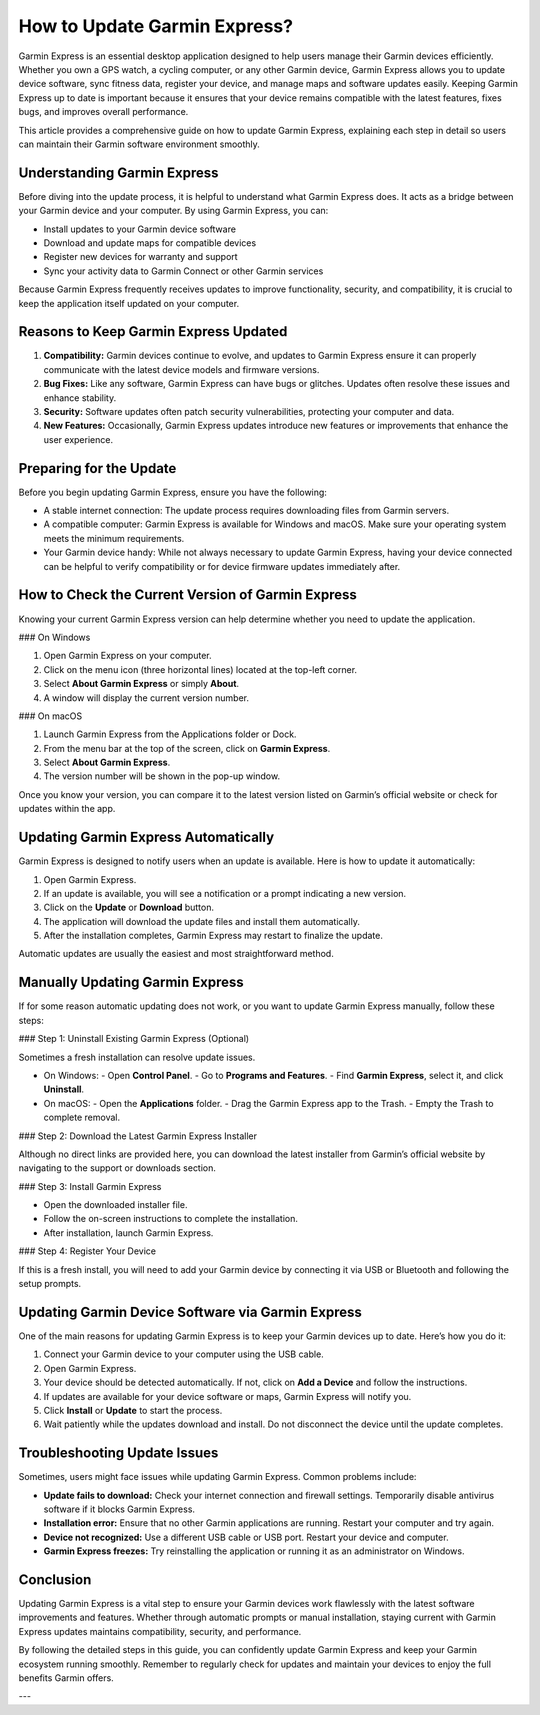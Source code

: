 How to Update Garmin Express?
=============================

Garmin Express is an essential desktop application designed to help users manage their Garmin devices efficiently. Whether you own a GPS watch, a cycling computer, or any other Garmin device, Garmin Express allows you to update device software, sync fitness data, register your device, and manage maps and software updates easily. Keeping Garmin Express up to date is important because it ensures that your device remains compatible with the latest features, fixes bugs, and improves overall performance.

This article provides a comprehensive guide on how to update Garmin Express, explaining each step in detail so users can maintain their Garmin software environment smoothly.

Understanding Garmin Express
----------------------------

Before diving into the update process, it is helpful to understand what Garmin Express does. It acts as a bridge between your Garmin device and your computer. By using Garmin Express, you can:

- Install updates to your Garmin device software
- Download and update maps for compatible devices
- Register new devices for warranty and support
- Sync your activity data to Garmin Connect or other Garmin services

Because Garmin Express frequently receives updates to improve functionality, security, and compatibility, it is crucial to keep the application itself updated on your computer.

Reasons to Keep Garmin Express Updated
--------------------------------------

1. **Compatibility:** Garmin devices continue to evolve, and updates to Garmin Express ensure it can properly communicate with the latest device models and firmware versions.
   
2. **Bug Fixes:** Like any software, Garmin Express can have bugs or glitches. Updates often resolve these issues and enhance stability.

3. **Security:** Software updates often patch security vulnerabilities, protecting your computer and data.

4. **New Features:** Occasionally, Garmin Express updates introduce new features or improvements that enhance the user experience.

Preparing for the Update
------------------------

Before you begin updating Garmin Express, ensure you have the following:

- A stable internet connection: The update process requires downloading files from Garmin servers.
- A compatible computer: Garmin Express is available for Windows and macOS. Make sure your operating system meets the minimum requirements.
- Your Garmin device handy: While not always necessary to update Garmin Express, having your device connected can be helpful to verify compatibility or for device firmware updates immediately after.

How to Check the Current Version of Garmin Express
--------------------------------------------------

Knowing your current Garmin Express version can help determine whether you need to update the application.

### On Windows

1. Open Garmin Express on your computer.
2. Click on the menu icon (three horizontal lines) located at the top-left corner.
3. Select **About Garmin Express** or simply **About**.
4. A window will display the current version number.

### On macOS

1. Launch Garmin Express from the Applications folder or Dock.
2. From the menu bar at the top of the screen, click on **Garmin Express**.
3. Select **About Garmin Express**.
4. The version number will be shown in the pop-up window.

Once you know your version, you can compare it to the latest version listed on Garmin’s official website or check for updates within the app.

Updating Garmin Express Automatically
-------------------------------------

Garmin Express is designed to notify users when an update is available. Here is how to update it automatically:

1. Open Garmin Express.
2. If an update is available, you will see a notification or a prompt indicating a new version.
3. Click on the **Update** or **Download** button.
4. The application will download the update files and install them automatically.
5. After the installation completes, Garmin Express may restart to finalize the update.

Automatic updates are usually the easiest and most straightforward method.

Manually Updating Garmin Express
-------------------------------

If for some reason automatic updating does not work, or you want to update Garmin Express manually, follow these steps:

### Step 1: Uninstall Existing Garmin Express (Optional)

Sometimes a fresh installation can resolve update issues.

- On Windows:
  - Open **Control Panel**.
  - Go to **Programs and Features**.
  - Find **Garmin Express**, select it, and click **Uninstall**.

- On macOS:
  - Open the **Applications** folder.
  - Drag the Garmin Express app to the Trash.
  - Empty the Trash to complete removal.

### Step 2: Download the Latest Garmin Express Installer

Although no direct links are provided here, you can download the latest installer from Garmin’s official website by navigating to the support or downloads section.

### Step 3: Install Garmin Express

- Open the downloaded installer file.
- Follow the on-screen instructions to complete the installation.
- After installation, launch Garmin Express.

### Step 4: Register Your Device

If this is a fresh install, you will need to add your Garmin device by connecting it via USB or Bluetooth and following the setup prompts.

Updating Garmin Device Software via Garmin Express
--------------------------------------------------

One of the main reasons for updating Garmin Express is to keep your Garmin devices up to date. Here’s how you do it:

1. Connect your Garmin device to your computer using the USB cable.
2. Open Garmin Express.
3. Your device should be detected automatically. If not, click on **Add a Device** and follow the instructions.
4. If updates are available for your device software or maps, Garmin Express will notify you.
5. Click **Install** or **Update** to start the process.
6. Wait patiently while the updates download and install. Do not disconnect the device until the update completes.

Troubleshooting Update Issues
-----------------------------

Sometimes, users might face issues while updating Garmin Express. Common problems include:

- **Update fails to download:** Check your internet connection and firewall settings. Temporarily disable antivirus software if it blocks Garmin Express.
- **Installation error:** Ensure that no other Garmin applications are running. Restart your computer and try again.
- **Device not recognized:** Use a different USB cable or USB port. Restart your device and computer.
- **Garmin Express freezes:** Try reinstalling the application or running it as an administrator on Windows.

Conclusion
----------

Updating Garmin Express is a vital step to ensure your Garmin devices work flawlessly with the latest software improvements and features. Whether through automatic prompts or manual installation, staying current with Garmin Express updates maintains compatibility, security, and performance.

By following the detailed steps in this guide, you can confidently update Garmin Express and keep your Garmin ecosystem running smoothly. Remember to regularly check for updates and maintain your devices to enjoy the full benefits Garmin offers.

---

